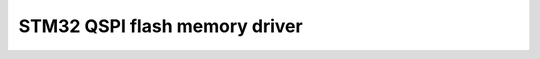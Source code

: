 ===================================================
STM32 QSPI flash memory driver
===================================================




